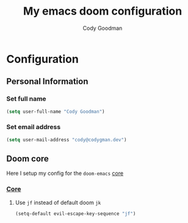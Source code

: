 #+TITLE: My emacs doom configuration
#+AUTHOR: Cody Goodman
#+EMAIL: cody@codygman.dev
#+LANGUAGE: en
#+STARTUP: inlineimages
#+PROPERTY: header-args :tangle yes :cache yes :results silent :padline no

* Configuration
** Personal Information
*** Set full name
#+BEGIN_SRC emacs-lisp
(setq user-full-name "Cody Goodman")
#+END_SRC
*** Set email address
#+BEGIN_SRC emacs-lisp
(setq user-mail-address "cody@codygman.dev")
#+END_SRC
** Doom core
Here I setup my config for the =doom-emacs= [[doom:core/][core]]
*** [[doom:core/core.el][Core]]
**** Use =jf= instead of default doom =jk=
#+BEGIN_SRC emacs-lisp
(setq-default evil-escape-key-sequence "jf")
#+END_SRC
